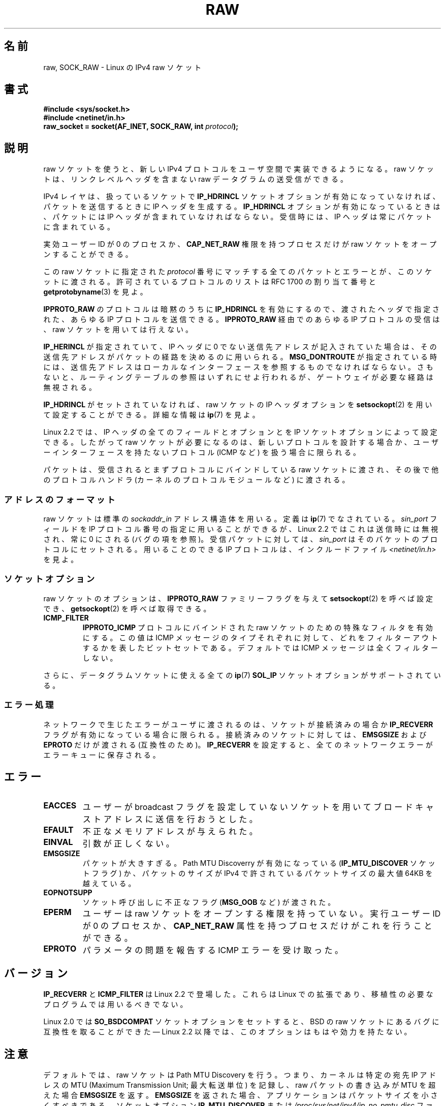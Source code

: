 '\" t
.\" Don't change the first line, it tells man that we need tbl.
.\" This man page is Copyright (C) 1999 Andi Kleen <ak@muc.de>.
.\" Permission is granted to distribute possibly modified copies
.\" of this page provided the header is included verbatim,
.\" and in case of nontrivial modification author and date
.\" of the modification is added to the header.
.\" $Id: raw.7,v 1.6 1999/06/05 10:32:08 freitag Exp $
.\"
.\" Japanese Version Copyright (c) 1999 NAKANO Takeo all rights reserved.
.\" Translated 1999-12-06, NAKANO Takeo <nakano@apm.seikei.ac.jp>
.\" Updated 2007-01-05, Akihiro MOTOKI <amotoki@dd.iij4u.or.jp>, LDP v2.43
.\"
.\"WORD         link level header(s)    リンクレベルヘッダ
.\"WORD         effective user ID       実効ユーザー ID
.\"WORD         capability              権限
.\"WORD         route                   (パケットの) 経路
.\"
.TH RAW  7 2008-11-20 "Linux" "Linux Programmer's Manual"
.SH 名前
raw, SOCK_RAW \- Linux の IPv4 raw ソケット
.SH 書式
.B #include <sys/socket.h>
.br
.B #include <netinet/in.h>
.br
.BI "raw_socket = socket(AF_INET, SOCK_RAW, int " protocol );
.SH 説明
raw ソケットを使うと、新しい IPv4 プロトコルをユーザ空間で
実装できるようになる。 raw ソケットは、リンクレベルヘッダを
含まない raw データグラムの送受信ができる。

IPv4 レイヤは、扱っているソケットで
.B IP_HDRINCL
ソケットオプションが有効になっていなければ、
パケットを送信するときに IP ヘッダを生成する。
.B IP_HDRINCL
オプションが有効になっているときは、パケットには
IP ヘッダが含まれていなければならない。
受信時には、 IP ヘッダは常にパケットに含まれている。

実効ユーザー ID が 0 のプロセスか、
.B CAP_NET_RAW
権限を持つプロセスだけが raw ソケットをオープンすることができる。

この raw ソケットに指定された
.I protocol
番号にマッチする全てのパケットとエラーとが、このソケットに渡される。
許可されているプロトコルのリストは RFC\ 1700 の割り当て番号と
.BR getprotobyname (3)
を見よ。

.B IPPROTO_RAW
のプロトコルは暗黙のうちに
.B IP_HDRINCL
を有効にするので、
渡されたヘッダで指定された、あらゆる IP プロトコルを送信できる。
.B IPPROTO_RAW
経由でのあらゆる IP プロトコルの受信は、
raw ソケットを用いては行えない。
.TS
tab(:) allbox;
c s
l l.
IP ヘッダフィールド。 \fBIP_HDRINCL\fP によって送信時に変更される。
IP チェックサム:常に変更される。
ソースアドレス:元の値が 0 の時に変更される。
パケット ID:元の値が 0 の時に変更される。
全体の長さ:常に埋められる。
.TE
.sp
.PP
.\"NAKANO Aloways filled in. とは?
.B IP_HERINCL
が指定されていて、 IP ヘッダに
0 でない送信先アドレスが記入されていた場合は、
その送信先アドレスがパケットの経路を決めるのに用いられる。
.B MSG_DONTROUTE
が指定されている時には、
送信先アドレスはローカルなインターフェースを参照するものでなければならない。
さもないと、ルーティングテーブルの参照はいずれにせよ行われるが、
ゲートウェイが必要な経路は無視される。
.\"NAKANO ローカルなネットなのかインターフェースなのか？

.B IP_HDRINCL
がセットされていなければ、
raw ソケットの IP ヘッダオプションを
.BR setsockopt (2)
を用いて設定することができる。詳細な情報は
.BR ip (7)
を見よ。

Linux 2.2 では、 IP ヘッダの全てのフィールドとオプションとを
IP ソケットオプションによって設定できる。したがって
raw ソケットが必要になるのは、新しいプロトコルを設計する場合か、
ユーザーインターフェースを持たないプロトコル (ICMP など) を扱う場合に
限られる。

パケットは、受信されるとまずプロトコルにバインドしている
raw ソケットに渡され、
その後で他のプロトコルハンドラ (カーネルのプロトコルモジュールなど)
に渡される。
.SS アドレスのフォーマット
raw ソケットは標準の
.I sockaddr_in
アドレス構造体を用いる。定義は
.BR ip (7)
でなされている。
.I sin_port
フィールドを IP プロトコル番号の指定に用いることができるが、
Linux 2.2 ではこれは送信時には無視され、常に 0 にされる
(バグ の項を参照)。
受信パケットに対しては、
.I sin_port
はそのパケットのプロトコルにセットされる。
用いることのできる IP プロトコルは、インクルードファイル
.I <netinet/in.h>
を見よ。
.SS ソケットオプション
raw ソケットのオプションは、
.B IPPROTO_RAW
.\" もしくは Linux では .I SOL_RAW
ファミリーフラグを与えて
.BR setsockopt (2)
を呼べば設定でき、
.BR getsockopt (2)
を呼べば取得できる。
.TP
.B ICMP_FILTER
.B IPPROTO_ICMP
プロトコルにバインドされた raw ソケットのための特殊なフィルタを有効にする。
この値は ICMP メッセージのタイプそれぞれに対して、どれをフィルターアウト
するかを表したビットセットである。デフォルトでは
ICMP メッセージは全くフィルターしない。
.PP
さらに、データグラムソケットに使える全ての
.BR ip (7)
.B SOL_IP
ソケットオプションがサポートされている。
.SS エラー処理
ネットワークで生じたエラーがユーザに渡されるのは、
ソケットが接続済みの場合か
.B IP_RECVERR
フラグが有効になっている場合に限られる。
接続済みのソケットに対しては、
.B EMSGSIZE
および
.B EPROTO
だけが渡される (互換性のため)。
.B IP_RECVERR
を設定すると、全てのネットワークエラーがエラーキューに保存される。
.SH エラー
.TP
.B EACCES
ユーザーが broadcast フラグを設定していないソケットを用いて
ブロードキャストアドレスに送信を行おうとした。
.TP
.B EFAULT
不正なメモリアドレスが与えられた。
.TP
.B EINVAL
引数が正しくない。
.TP
.B EMSGSIZE
パケットが大きすぎる。 Path MTU Discoverry が有効になっている
.RB ( IP_MTU_DISCOVER
ソケットフラグ) か、パケットのサイズが IPv4 で許されている
パケットサイズの最大値 64KB を越えている。
.TP
.B EOPNOTSUPP
ソケット呼び出しに不正なフラグ
.RB ( MSG_OOB
など) が渡された。
.TP
.B EPERM
ユーザーは raw ソケットをオープンする権限を持っていない。
実行ユーザー ID が 0 のプロセスか、
.B CAP_NET_RAW
属性を持つプロセスだけがこれを行うことができる。
.TP
.B EPROTO
パラメータの問題を報告する ICMP エラーを受け取った。
.SH バージョン
.B IP_RECVERR
と
.B ICMP_FILTER
は Linux 2.2 で登場した。これらは Linux での拡張であり、
移植性の必要なプログラムでは用いるべきでない。

Linux 2.0 では
.B SO_BSDCOMPAT
ソケットオプションをセットすると、
BSD の raw ソケットにあるバグに互換性を取ることができた \(em
Linux 2.2 以降では、このオプションはもはや効力を持たない。
.SH 注意
デフォルトでは、raw ソケットは Path MTU Discovery を行う。
つまり、カーネルは特定の宛先 IP アドレスの MTU (Maximum Transmission Unit;
最大転送単位) を記録し、raw パケットの書き込みが MTU を超えた場合
.B EMSGSIZE
を返す。
.B EMSGSIZE
を返された場合、アプリケーションはパケットサイズを小さくすべきである。
ソケットオプション
.B IP_MTU_DISCOVER
または
.I /proc/sys/net/ipv4/ip_no_pmtu_disc
ファイルを使って Path MTU Discovery を無効にすることもできる
(詳細は
.BR ip (7)
を参照)。
Path MTU Discovery を無効にした場合は、パケットサイズが
インタフェースの MTU よりも大きいと raw ソケットはそのパケットを
フラグメント化して送出する。
しかしながら、性能と信頼性の理由から Path MTU Discovery を
無効にするのは推奨できない。

.BR bind (2)
システムコールを用いると、
raw ソケットを
特定のローカルアドレスにバインドさせることができる。
このバインドがされていない場合は、指定した IP プロトコルの
すべてのパケットが受信される。
さらに、
.B SO_BINDTODEVICE
を用いれば raw ソケットを特定のネットワークデバイスに
バインドさせることもできる。
.BR socket (7)
を見よ。

.B IPPROTO_RAW
ソケットは送信専用である。もしどうしてもすべての IP パケットを
受信したい場合は、
.BR packet (7)
ソケットを
.B ETH_P_IP
プロトコルで用いること。
packet ソケットは raw ソケットのように
IP フラグメントを再構成しないことに注意。

datagram ソケットに対するすべての ICMP パケットを受信したい場合は、
特定のソケットに対して
.B IP_RECVERR
を用いるほうが良い場合が多い。
.BR ip (7)
を見よ。

raw ソケットは、 Linux のすべての IP プロトコルを受信することができる。
ICMP や TCP のように、カーネル内部にプロトコルモジュールを持つような
ものも可能である。この場合には、パケットはカーネルモジュールと
raw ソケットの両方に渡される (raw ソケットが複数あればそれぞれに渡される)。
移植性の必要なプログラムではこの機能に依存するべきではない。
他の多くの BSD におけるソケットの実装ではこの点において制限がある。

Linux はユーザーから渡されたヘッダを決して変更しない (ただし
.B IP_HDRINCL
の説明にあるように、 0 をいくつか埋める場合を除く)。
これは他の多くの raw ソケットの実装では異なる。

一般に raw ソケットは移植性がないことが多いので、
移植性が必要なプログラムでは避けるべきである。

raw ソケットへの送信では、 IP プロトコルを
.I sin_port
から取得できなければならない。この機能は Linux 2.2 では使えなくなった。
.B IP_HDRINCL
を用いれば同様のことが実現できる。
.SH バグ
透過プロクシ (transparent proxy) 拡張については記述していない。

.B IP_HDRINCL
オプションがセットされているとデータグラムはフラグメント化されず、
インターフェースの MTU の大きさに制限される。

送信用の IP プロトコルの設定を
.I sin_port
にしておく機能は Linux 2.2 から使えなくなった。
ソケットにバインドされているプロトコルか、最初の
.BR socket (2)
コールによって指定されたプロトコルが常に用いられる。
.\" .SH 著者
.\" この man ページは Andi Kleen が書いた。
.SH 関連項目
.BR recvmsg (2),
.BR sendmsg (2),
.BR capabilities (7),
.BR ip (7),
.BR socket (7)

パス MTU 発見に関する情報は
.B RFC\ 1191
にある

IP プロトコルに関しては
.B RFC\ 791
とインクルードファイル
.I <linux/ip.h>
を参照。
